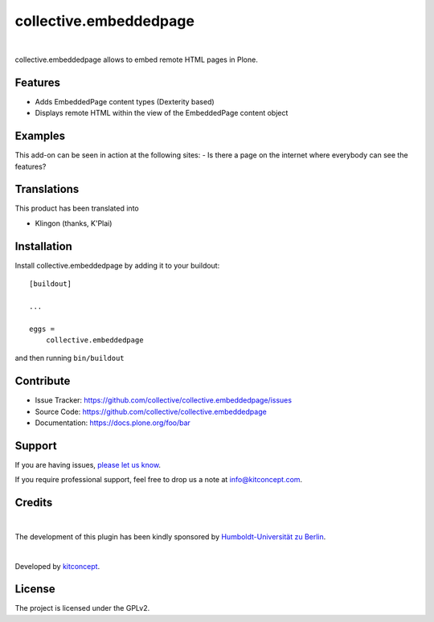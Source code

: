 .. This README is meant for consumption by humans and pypi. Pypi can render rst files so please do not use Sphinx features.
   If you want to learn more about writing documentation, please check out: http://docs.plone.org/about/documentation_styleguide.html
   This text does not appear on pypi or github. It is a comment.

==============================================================================
collective.embeddedpage
==============================================================================

.. image:: https://travis-ci.org/collective/collective.embeddedpage.svg?branch=master
    :target: https://travis-ci.org/collective/collective.embeddedpage

.. image:: https://img.shields.io/pypi/status/collective.embeddedpage.svg
    :target: https://pypi.python.org/pypi/collective.embeddedpage/
    :alt: Egg Status

.. image:: https://img.shields.io/pypi/v/collective.embeddedpage.svg
    :target: https://pypi.python.org/pypi/collective.embeddedpage
    :alt: Latest Version

.. image:: https://img.shields.io/pypi/l/collective.embeddedpage.svg
    :target: https://pypi.python.org/pypi/collective.embeddedpage
    :alt: License

|

.. image:: https://raw.githubusercontent.com/collective/collective.embeddedpage/master/kitconcept.png
   :alt: kitconcept
   :target: https://kitconcept.com/

collective.embeddedpage allows to embed remote HTML pages in Plone.

Features
--------

- Adds EmbeddedPage content types (Dexterity based)
- Displays remote HTML within the view of the EmbeddedPage content object


Examples
--------

This add-on can be seen in action at the following sites:
- Is there a page on the internet where everybody can see the features?


Translations
------------

This product has been translated into

- Klingon (thanks, K'Plai)


Installation
------------

Install collective.embeddedpage by adding it to your buildout::

    [buildout]

    ...

    eggs =
        collective.embeddedpage


and then running ``bin/buildout``


Contribute
----------

- Issue Tracker: https://github.com/collective/collective.embeddedpage/issues
- Source Code: https://github.com/collective/collective.embeddedpage
- Documentation: https://docs.plone.org/foo/bar


Support
-------

If you are having issues,
`please let us know <https://github.com/collective/collective.embeddedpage/issues>`_.

If you require professional support, feel free to drop us a note at info@kitconcept.com.


Credits
-------

.. image:: https://www.hu-berlin.de/++resource++humboldt.logo.Logo.png
   :height: 97px
   :width: 434px
   :scale: 100 %
   :alt: HU Berlin
   :target: https://www.hu-berlin.de

|

The development of this plugin has been kindly sponsored by `Humboldt-Universität zu Berlin`_.

|

.. image:: https://raw.githubusercontent.com/collective/collective.faq/master/kitconcept.png
   :alt: kitconcept
   :target: https://kitconcept.com/

Developed by `kitconcept`_.


License
-------

The project is licensed under the GPLv2.

.. _Humboldt-Universität zu Berlin: https://www.hu-berlin.de
.. _kitconcept: http://www.kitconcept.com/